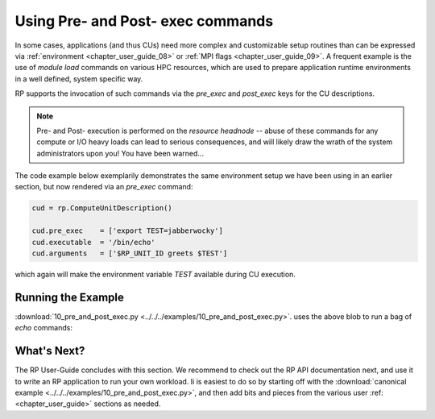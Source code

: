 
.. _chapter_user_guide_10:

**********************************
Using Pre- and Post- exec commands
**********************************

In some cases, applications (and thus CUs) need more complex and customizable
setup routines than can be expressed via :ref:`environment <chapter_user_guide_08>`
or :ref:`MPI flags <chapter_user_guide_09>`.  A frequent example is the use of
`module load` commands on various HPC resources, which are used to prepare
application runtime environments in a well defined, system specific way.

RP supports the invocation of such commands via the `pre_exec` and `post_exec`
keys for the CU descriptions.  

.. note:: Pre- and Post- execution is performed on the *resource headnode* --
    abuse of these commands for any compute or I/O heavy loads can lead to
    serious consequences, and will likely draw the wrath of the system
    administrators upon you!  You have been warned...

The code example below exemplarily demonstrates the same environment setup we
have been using in an earlier section, but now rendered via an `pre_exec`
command:

.. code-block:: python

    cud = rp.ComputeUnitDescription()

    cud.pre_exec    = ['export TEST=jabberwocky']
    cud.executable  = '/bin/echo'
    cud.arguments   = ['$RP_UNIT_ID greets $TEST']

which again will make the environment variable `TEST` available during CU execution.


Running the Example
-------------------

:download:`10_pre_and_post_exec.py <../../../examples/10_pre_and_post_exec.py>`.
uses the above blob to run a bag of `echo` commands:

.. image:: 10_pre_and_post_exec.png


What's Next?
------------

The RP User-Guide concludes with this section.  We recommend to check out the RP
API documentation next, and use it to write an RP application to run your own
workload.  Ii is easiest to do so by starting off with the 
:download:`canonical example <../../../examples/10_pre_and_post_exec.py>`, and
then add bits and pieces from the various user :ref:<chapter_user_guide>` sections as needed.


